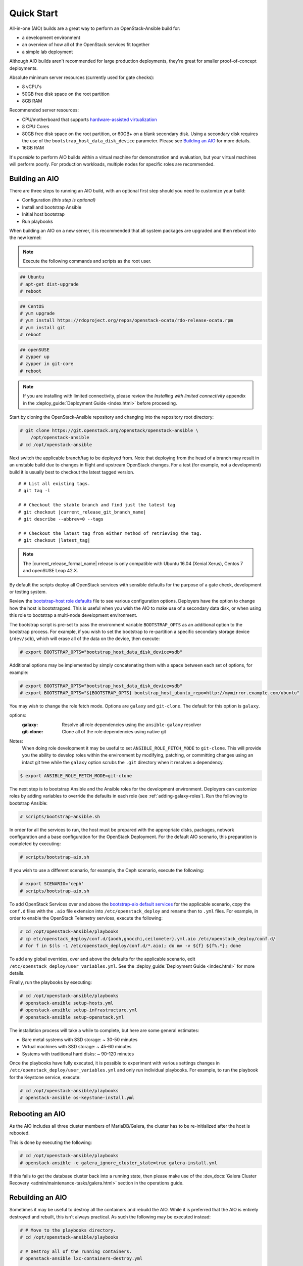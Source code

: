===========
Quick Start
===========

All-in-one (AIO) builds are a great way to perform an OpenStack-Ansible build
for:

* a development environment
* an overview of how all of the OpenStack services fit together
* a simple lab deployment

Although AIO builds aren't recommended for large production deployments,
they're great for smaller proof-of-concept deployments.

Absolute minimum server resources (currently used for gate checks):

* 8 vCPU's
* 50GB free disk space on the root partition
* 8GB RAM

Recommended server resources:

* CPU/motherboard that supports `hardware-assisted virtualization`_
* 8 CPU Cores
* 80GB free disk space on the root partition, or 60GB+ on a blank
  secondary disk. Using a secondary disk requires the use of the
  ``bootstrap_host_data_disk_device`` parameter. Please see
  `Building an AIO`_ for more details.
* 16GB RAM

It's `possible` to perform AIO builds within a virtual machine for
demonstration and evaluation, but your virtual machines will perform poorly.
For production workloads, multiple nodes for specific roles are recommended.

.. _hardware-assisted virtualization: https://en.wikipedia.org/wiki/Hardware-assisted_virtualization


Building an AIO
---------------

There are three steps to running an AIO build, with an optional first step
should you need to customize your build:

* Configuration *(this step is optional)*
* Install and bootstrap Ansible
* Initial host bootstrap
* Run playbooks

When building an AIO on a new server, it is recommended that all
system packages are upgraded and then reboot into the new kernel:

.. note:: Execute the following commands and scripts as the root user.

.. code-block:: shell-session

   ## Ubuntu
   # apt-get dist-upgrade
   # reboot

.. code-block:: shell-session

   ## CentOS
   # yum upgrade
   # yum install https://rdoproject.org/repos/openstack-ocata/rdo-release-ocata.rpm
   # yum install git
   # reboot

.. code-block:: shell-session

   ## openSUSE
   # zypper up
   # zypper in git-core
   # reboot

.. note::

   If you are installing with limited connectivity, please review
   the *Installing with limited connectivity* appendix in the
   :deploy_guide:`Deployment Guide <index.html>` before proceeding.

Start by cloning the OpenStack-Ansible repository and changing into the
repository root directory:

.. code-block:: shell-session

   # git clone https://git.openstack.org/openstack/openstack-ansible \
       /opt/openstack-ansible
   # cd /opt/openstack-ansible

Next switch the applicable branch/tag to be deployed from. Note that
deploying from the head of a branch may result in an unstable build due to
changes in flight and upstream OpenStack changes. For a test (for example,
not a development) build it is usually best to checkout the latest tagged
version.

.. parsed-literal::

   # # List all existing tags.
   # git tag -l

   # # Checkout the stable branch and find just the latest tag
   # git checkout |current_release_git_branch_name|
   # git describe --abbrev=0 --tags

   # # Checkout the latest tag from either method of retrieving the tag.
   # git checkout |latest_tag|

.. note::
   The |current_release_formal_name| release is only compatible with Ubuntu
   16.04 (Xenial Xerus), Centos 7 and openSUSE Leap 42.X.

By default the scripts deploy all OpenStack services with sensible defaults
for the purpose of a gate check, development or testing system.

Review the `bootstrap-host role defaults`_ file to see
various configuration options. Deployers have the option to change how the
host is bootstrapped. This is useful when you wish the AIO to make use of
a secondary data disk, or when using this role to bootstrap a multi-node
development environment.

.. _bootstrap-host role defaults: https://git.openstack.org/cgit/openstack/openstack-ansible/tree/tests/roles/bootstrap-host/defaults/main.yml

The bootstrap script is pre-set to pass the environment variable
``BOOTSTRAP_OPTS`` as an additional option to the bootstrap process. For
example, if you wish to set the bootstrap to re-partition a specific
secondary storage device (``/dev/sdb``), which will erase all of the data
on the device, then execute:

.. code-block:: shell-session

   # export BOOTSTRAP_OPTS="bootstrap_host_data_disk_device=sdb"

Additional options may be implemented by simply concatenating them with
a space between each set of options, for example:

.. code-block:: shell-session

   # export BOOTSTRAP_OPTS="bootstrap_host_data_disk_device=sdb"
   # export BOOTSTRAP_OPTS="${BOOTSTRAP_OPTS} bootstrap_host_ubuntu_repo=http://mymirror.example.com/ubuntu"

You may wish to change the role fetch mode. Options are ``galaxy`` and
``git-clone``. The default for this option is ``galaxy``.

options:
  :galaxy: Resolve all role dependencies using the ``ansible-galaxy`` resolver
  :git-clone: Clone all of the role dependencies using native git

Notes:
  When doing role development it may be useful to set
  ``ANSIBLE_ROLE_FETCH_MODE`` to ``git-clone``. This will provide you the
  ability to develop roles within the environment by modifying, patching, or
  committing changes using an intact git tree while the ``galaxy`` option
  scrubs the ``.git`` directory when it resolves a dependency.

.. code-block:: bash

   $ export ANSIBLE_ROLE_FETCH_MODE=git-clone

The next step is to bootstrap Ansible and the Ansible roles for the
development environment.  Deployers can customize roles by adding variables to
override the defaults in each role (see :ref:`adding-galaxy-roles`).  Run the
following to bootstrap Ansible:

.. code-block:: shell-session

   # scripts/bootstrap-ansible.sh

In order for all the services to run, the host must be prepared with the
appropriate disks, packages, network configuration and a base configuration
for the OpenStack Deployment. For the default AIO scenario, this preparation
is completed by executing:

.. code-block:: shell-session

   # scripts/bootstrap-aio.sh

If you wish to use a different scenario, for example, the Ceph scenario,
execute the following:

.. code-block:: shell-session

   # export SCENARIO='ceph'
   # scripts/bootstrap-aio.sh

To add OpenStack Services over and above the `bootstrap-aio default services`_
for the applicable scenario, copy the ``conf.d`` files with the ``.aio`` file
extension into ``/etc/openstack_deploy`` and rename then to ``.yml`` files.
For example, in order to enable the OpenStack Telemetry services, execute the
following:

.. code-block:: shell-session

   # cd /opt/openstack-ansible/playbooks
   # cp etc/openstack_deploy/conf.d/{aodh,gnocchi,ceilometer}.yml.aio /etc/openstack_deploy/conf.d/
   # for f in $(ls -1 /etc/openstack_deploy/conf.d/*.aio); do mv -v ${f} ${f%.*}; done

To add any global overrides, over and above the defaults for the applicable
scenario, edit  ``/etc/openstack_deploy/user_variables.yml``. See the
:deploy_guide:`Deployment Guide <index.html>` for more details.

Finally, run the playbooks by executing:

.. code-block:: shell-session

   # cd /opt/openstack-ansible/playbooks
   # openstack-ansible setup-hosts.yml
   # openstack-ansible setup-infrastructure.yml
   # openstack-ansible setup-openstack.yml

The installation process will take a while to complete, but here are some
general estimates:

* Bare metal systems with SSD storage: ~ 30-50 minutes
* Virtual machines with SSD storage: ~ 45-60 minutes
* Systems with traditional hard disks: ~ 90-120 minutes

Once the playbooks have fully executed, it is possible to experiment with
various settings changes in ``/etc/openstack_deploy/user_variables.yml`` and
only run individual playbooks. For example, to run the playbook for the
Keystone service, execute:

.. code-block:: shell-session

   # cd /opt/openstack-ansible/playbooks
   # openstack-ansible os-keystone-install.yml

.. _bootstrap-aio default services: https://git.openstack.org/cgit/openstack/openstack-ansible/tree/tests/bootstrap-aio.yml

Rebooting an AIO
----------------
As the AIO includes all three cluster members of MariaDB/Galera, the cluster
has to be re-initialized after the host is rebooted.

This is done by executing the following:

.. code-block:: shell-session

   # cd /opt/openstack-ansible/playbooks
   # openstack-ansible -e galera_ignore_cluster_state=true galera-install.yml

If this fails to get the database cluster back into a running state, then
please make use of the
:dev_docs:`Galera Cluster Recovery <admin/maintenance-tasks/galera.html>`
section in the operations guide.

Rebuilding an AIO
-----------------
Sometimes it may be useful to destroy all the containers and rebuild the AIO.
While it is preferred that the AIO is entirely destroyed and rebuilt, this
isn't always practical. As such the following may be executed instead:

.. code-block:: shell-session

   # # Move to the playbooks directory.
   # cd /opt/openstack-ansible/playbooks

   # # Destroy all of the running containers.
   # openstack-ansible lxc-containers-destroy.yml

   # # On the host stop all of the services that run locally and not
   # #  within a container.
   # for i in \
          $(ls /etc/init \
            | grep -e "nova\|swift\|neutron\|cinder" \
            | awk -F'.' '{print $1}'); do \
       service $i stop; \
     done

   # # Uninstall the core services that were installed.
   # for i in $(pip freeze | grep -e "nova\|neutron\|keystone\|swift\|cinder"); do \
       pip uninstall -y $i; done

   # # Remove crusty directories.
   # rm -rf /openstack /etc/{neutron,nova,swift,cinder} \
            /var/log/{neutron,nova,swift,cinder}

   # # Remove the pip configuration files on the host
   # rm -rf /root/.pip

   # # Remove the apt package manager proxy
   # rm /etc/apt/apt.conf.d/00apt-cacher-proxy

Should an existing AIO environment need to be reinstalled, the most efficient
method is to destroy the host operating system and start over. For this reason,
AIOs are best run inside of some form of virtual machine or cloud guest.

Reference Diagram for an AIO Build
----------------------------------

Here is a basic diagram that attempts to illustrate what the resulting AIO
deployment looks like.

This diagram is not to scale and is not even 100% accurate, this diagram was
built for informational purposes only and should **ONLY** be used as such.

.. code-block:: text

              ------->[ ETH0 == Public Network ]
              |
              V                        [  *   ] Socket Connections
    [ HOST MACHINE ]                   [ <>v^ ] Network Connections
      *       ^  *
      |       |  |-------------------------------------------------------
      |       |                                                         |
      |       |---------------->[ HAProxy ]                             |
      |                                 ^                               |
      |                                 |                               |
      |                                 V                               |
      |                          (BR-Interfaces)<-------                |
      |                                  ^     *      |                 |
      *-[ LXC ]*--*----------------------|-----|------|----|            |
      |           |                      |     |      |  | |            |
      |           |                      |     |      |  | |            |
      |           |                      |     |      |  | |            |
      |           |                      |     |      V  * |            |
      |           *                      |     |   [ Galera x3 ]        |
      |        [ Memcached ]<------------|     |           |            |
      *-------*[ Rsyslog ]<--------------|--|  |           *            |
      |        [ Repos Server x3 ]<------|  ---|-->[ RabbitMQ x3 ]      |
      |        [ Horizon x2 ]<-----------|  |  |                        |
      |        [ Nova api ec2 ]<---------|--|  |                        |
      |        [ Nova api os ]<----------|->|  |                        |
      |        [ Nova console ]<---------|  |  |                        |
      |        [ Nova Cert ]<------------|->|  |                        |
      |        [ Cinder api ]<-----------|->|  |                        |
      |        [ Glance api ]<-----------|->|  |                        |
      |        [ Heat apis ]<------------|->|  | [ Loop back devices ]*-*
      |        [ Heat engine ]<----------|->|  |    \        \          |
      | ------>[ Nova api metadata ]     |  |  |    { LVM }  { XFS x3 } |
      | |      [ Nova conductor ]<-------|  |  |       *         *      |
      | |----->[ Nova scheduler ]--------|->|  |       |         |      |
      | |      [ Keystone x3 ]<----------|->|  |       |         |      |
      | | |--->[ Neutron agents ]*-------|--|---------------------------*
      | | |    [ Neutron server ]<-------|->|          |         |      |
      | | | |->[ Swift proxy ]<-----------  |          |         |      |
      *-|-|-|-*[ Cinder volume ]*----------------------*         |      |
      | | | |                               |                    |      |
      | | | -----------------------------------------            |      |
      | | ----------------------------------------- |            |      |
      | |          -------------------------|     | |            |      |
      | |          |                              | |            |      |
      | |          V                              | |            *      |
      ---->[ Compute ]*[ Neutron linuxbridge ]<---| |->[ Swift storage ]-
